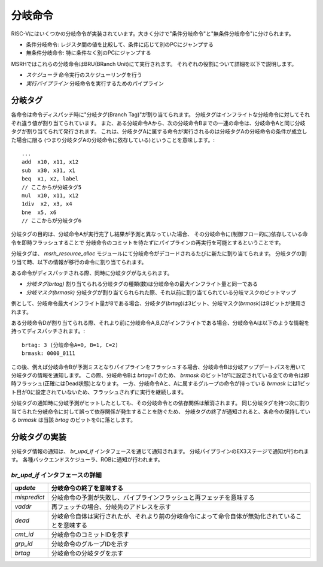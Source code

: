 分岐命令
========

RISC-Vにはいくつかの分岐命令が実装されています。大きく分けで"条件分岐命令"と"無条件分岐命令"に分けられます。

* 条件分岐命令: レジスタ間の値を比較して、条件に応じて別のPCにジャンプする
* 無条件分岐命令: 特に条件なく別のPCにジャンプする

MSRHではこれらの分岐命令はBRU(BRanch Unit)にて実行されます。
それぞれの役割について詳細を以下で説明します。

* *スケジューラ* 命令実行のスケジューリングを行う
* *実行パイプライン* 分岐命令を実行するためのパイプライン

分岐タグ
--------

各命令は命令ディスパッチ時に"分岐タグ(Branch Tag)"が割り当てられます。
分岐タグはインフライトな分岐命令に対してそれぞれ違う値が割り当てられています。
また、ある分岐命令Aから、次の分岐命令Bまでの一連の命令は、分岐命令Aと同じ分岐タグが割り当てられて発行されます。
これは、分岐タグAに属する命令が実行されるのは分岐タグAの分岐命令の条件が成立した場合に限る
(つまり分岐タグAの分岐命令に依存している)ということを意味します。::

	...
	add  x10, x11, x12
	sub  x30, x31, x1
	beq  x1, x2, label
	// ここからが分岐タグ5
	mul  x10, x11, x12
	1div  x2, x3, x4
	bne  x5, x6
	// ここからが分岐タグ6


分岐タグの目的は、分岐命令Aが実行完了し結果が予測と異なっていた場合、
その分岐命令に(制御フロー的に)依存している命令を即時フラッシュすることで
分岐命令のコミットを待たずにパイプラインの再実行を可能とするということです。

分岐タグは、 `msrh_resource_alloc` モジュールにて分岐命令がデコードされるたびに新たに割り当てられます。
分岐タグの割り当て時、以下の情報が移行の命令に割り当てられます。

ある命令がディスパッチされる際、同時に分岐タグが与えられます。

* *分岐タグ(brtag)* 割り当てられる分岐タグの種類(数)は分岐命令の最大インフライト量と同一である
* *分岐マスク(brmask)* 分岐タグが割り当てられられた際、それ以前に割り当てられている分岐マスクのビットマップ

例として、分岐命令最大インフライト量が8である場合、分岐タグ(`brtag`)は3ビット、分岐マスク(`brmask`)は8ビットが使用されます。

ある分岐命令Dが割り当てられる際、それより前に分岐命令A,B,Cがインフライトである場合、分岐命令Aは以下のような情報を持ってディスパッチされます。::

	brtag: 3 (分岐命令A=0, B=1, C=2)
	brmask: 0000_0111

この後、例えば分岐命令Bが予測ミスとなりパイプラインをフラッシュする場合、分岐命令Bは分岐アップデートパスを用いて分岐タグの情報を通知します。
この際、分岐命令Bは `brtag=1` のため、 `brmask` のビット1が1に設定されている全ての命令は即時フラッシュ(正確にはDead状態)となります。
一方、分岐命令Aと、Aに属するグループの命令が持っている `brmask` には1ビット目が0に設定されていないため、フラッシュされずに実行を継続します。

分岐タグの通知時に分岐予測がヒットしたとしても、その分岐命令との依存関係は解消されます。
同じ分岐タグを持つ次に割り当てられた分岐命令に対して誤って依存関係が発生することを防ぐため、
分岐タグの終了が通知されると、各命令の保持している `brmask` は当該 `brtag` のビットを0に落とします。

分岐タグの実装
--------------

分岐タグ情報の通知は、 `br_upd_if` インタフェースを通じて通知されます。
分岐パイプラインのEX3ステージで通知が行われます。
各種バックエンドスケジューラ、ROBに通知が行われます。

`br_upd_if` インタフェースの詳細
++++++++++++++++++++++++++++++++

+--------------+-------------------------------------------------------------------------------------------------+
| `update`     | 分岐命令の終了を意味する                                                                        |
+==============+=================================================================================================+
| `mispredict` | 分岐命令の予測が失敗し、パイプラインフラッシュと再フェッチを意味する                            |
+--------------+-------------------------------------------------------------------------------------------------+
| `vaddr`      | 再フェッチの場合、分岐先のアドレスを示す                                                        |
+--------------+-------------------------------------------------------------------------------------------------+
| `dead`       | 分岐命令自体は実行されたが、それより前の分岐命令によって命令自体が無効化されていることを意味する|
+--------------+-------------------------------------------------------------------------------------------------+
| `cmt_id`     | 分岐命令のコミットIDを示す                                                                      |
+--------------+-------------------------------------------------------------------------------------------------+
| `grp_id`     | 分岐命令のグループIDを示す                                                                      |
+--------------+-------------------------------------------------------------------------------------------------+
| `brtag`      | 分岐命令の分岐タグを示す                                                                        |
+--------------+-------------------------------------------------------------------------------------------------+
